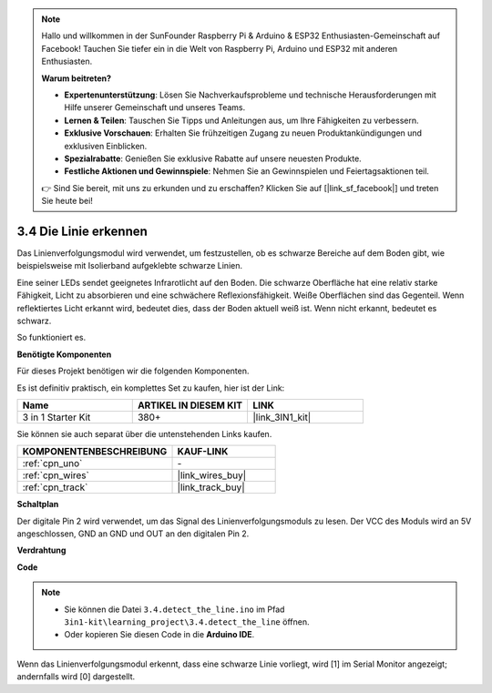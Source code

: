 .. note::

    Hallo und willkommen in der SunFounder Raspberry Pi & Arduino & ESP32 Enthusiasten-Gemeinschaft auf Facebook! Tauchen Sie tiefer ein in die Welt von Raspberry Pi, Arduino und ESP32 mit anderen Enthusiasten.

    **Warum beitreten?**

    - **Expertenunterstützung**: Lösen Sie Nachverkaufsprobleme und technische Herausforderungen mit Hilfe unserer Gemeinschaft und unseres Teams.
    - **Lernen & Teilen**: Tauschen Sie Tipps und Anleitungen aus, um Ihre Fähigkeiten zu verbessern.
    - **Exklusive Vorschauen**: Erhalten Sie frühzeitigen Zugang zu neuen Produktankündigungen und exklusiven Einblicken.
    - **Spezialrabatte**: Genießen Sie exklusive Rabatte auf unsere neuesten Produkte.
    - **Festliche Aktionen und Gewinnspiele**: Nehmen Sie an Gewinnspielen und Feiertagsaktionen teil.

    👉 Sind Sie bereit, mit uns zu erkunden und zu erschaffen? Klicken Sie auf [|link_sf_facebook|] und treten Sie heute bei!

.. _ar_line_track:

3.4 Die Linie erkennen
===================================

Das Linienverfolgungsmodul wird verwendet, um festzustellen, ob es schwarze Bereiche auf dem Boden gibt, wie beispielsweise mit Isolierband aufgeklebte schwarze Linien.

Eine seiner LEDs sendet geeignetes Infrarotlicht auf den Boden. Die schwarze Oberfläche hat eine relativ starke Fähigkeit, Licht zu absorbieren und eine schwächere Reflexionsfähigkeit. Weiße Oberflächen sind das Gegenteil.
Wenn reflektiertes Licht erkannt wird, bedeutet dies, dass der Boden aktuell weiß ist. Wenn nicht erkannt, bedeutet es schwarz.

So funktioniert es.

**Benötigte Komponenten**

Für dieses Projekt benötigen wir die folgenden Komponenten.

Es ist definitiv praktisch, ein komplettes Set zu kaufen, hier ist der Link:

.. list-table::
    :widths: 20 20 20
    :header-rows: 1

    *   - Name	
        - ARTIKEL IN DIESEM KIT
        - LINK
    *   - 3 in 1 Starter Kit
        - 380+
        - |link_3IN1_kit|

Sie können sie auch separat über die untenstehenden Links kaufen.

.. list-table::
    :widths: 30 20
    :header-rows: 1

    *   - KOMPONENTENBESCHREIBUNG
        - KAUF-LINK

    *   - :ref:`cpn_uno`
        - \-
    *   - :ref:`cpn_wires`
        - |link_wires_buy|
    *   - :ref:`cpn_track`
        - |link_track_buy|

**Schaltplan**

.. image:: img/circuit_3.4_line.png

Der digitale Pin 2 wird verwendet, um das Signal des Linienverfolgungsmoduls zu lesen. Der VCC des Moduls wird an 5V angeschlossen, GND an GND und OUT an den digitalen Pin 2.

**Verdrahtung**

.. image:: img/3.4_detect_the_line_bb.png
    :width: 500
    :align: center

**Code**

.. note::

   * Sie können die Datei ``3.4.detect_the_line.ino`` im Pfad ``3in1-kit\learning_project\3.4.detect_the_line`` öffnen. 
   * Oder kopieren Sie diesen Code in die **Arduino IDE**.
   

.. raw:: html

    <iframe src=https://create.arduino.cc/editor/sunfounder01/9795add6-c838-4a66-b484-0c39f252a7b4/preview?embed style="height:510px;width:100%;margin:10px 0" frameborder=0></iframe>

Wenn das Linienverfolgungsmodul erkennt, dass eine schwarze Linie vorliegt, wird [1] im Serial Monitor angezeigt; andernfalls wird [0] dargestellt.
